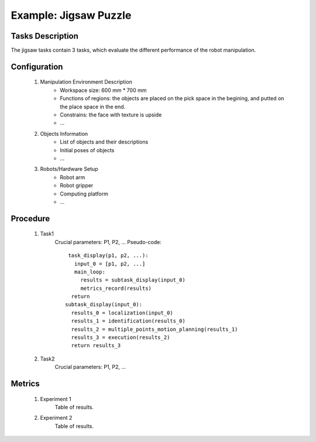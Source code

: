 Example: Jigsaw Puzzle
==================

.. figure:: _static/deepclaw-framew
    :align: center
    :figclass: align-center

Tasks Description
-----------------
The jigsaw tasks contain 3 tasks, which evaluate the different performance of the robot manipulation.

Configuration
--------------
 #. Manipulation Environment Description
      * Workspace size: 600 mm * 700 mm
      * Functions of regions: the objects are placed on the pick space in the begining, and putted on the place space in the end.
      * Constrains: the face with texture is upside
      * ...

 #. Objects Information
      * List of objects and their descriptions
      * Initial poses of objects
      * ...

 #. Robots/Hardware Setup
      * Robot arm
      * Robot gripper
      * Computing platform
      * ...

Procedure
---------

 #. Task1
      Crucial parameters: P1, P2, ...
      Pseudo-code::

         task_display(p1, p2, ...):
           input_0 = [p1, p2, ...]
           main_loop:
             results = subtask_display(input_0)
             metrics_record(results)
          return
        subtask_display(input_0):
          results_0 = localization(input_0)
          results_1 = identification(results_0)
          results_2 = multiple_points_motion_planning(results_1)
          results_3 = execution(results_2)
          return results_3


 #. Task2
      Crucial parameters: P1, P2, ...

Metrics
-------

 #. Experiment 1
      Table of results.

 #. Experiment 2
      Table of results.

